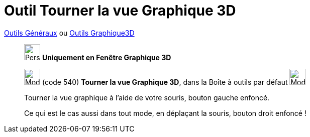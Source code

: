 = Outil Tourner la vue Graphique 3D
:page-en: tools/Rotate_3D_Graphics_View
ifdef::env-github[:imagesdir: /fr/modules/ROOT/assets/images]

xref:/Généraux.adoc[Outils Généraux] ou xref:Outils_Graphique3D.adoc[Outils Graphique3D]


_________________________________________
image:32px-Perspectives_algebra_3Dgraphics.svg.png[Perspectives algebra 3Dgraphics.svg,width=32,height=32] **Uniquement en
Fenêtre Graphique 3D **

image:32px-Mode_rotateview.svg.png[Mode rotateview.svg,width=32,height=32] (code 540) *Tourner la vue Graphique 3D*,
dans la Boîte à outils par défaut image:32px-Mode_rotateview.svg.png[Mode rotateview.svg,width=32,height=32]

Tourner la vue graphique à l'aide de votre souris, bouton gauche enfoncé.

Ce qui est le cas aussi dans tout mode, en déplaçant la souris, bouton droit enfoncé !
_________________________________________

